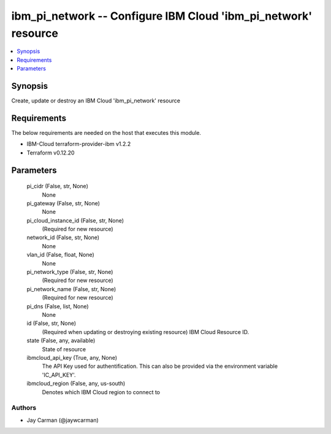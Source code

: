 
ibm_pi_network -- Configure IBM Cloud 'ibm_pi_network' resource
===============================================================

.. contents::
   :local:
   :depth: 1


Synopsis
--------

Create, update or destroy an IBM Cloud 'ibm_pi_network' resource



Requirements
------------
The below requirements are needed on the host that executes this module.

- IBM-Cloud terraform-provider-ibm v1.2.2
- Terraform v0.12.20



Parameters
----------

  pi_cidr (False, str, None)
    None


  pi_gateway (False, str, None)
    None


  pi_cloud_instance_id (False, str, None)
    (Required for new resource)


  network_id (False, str, None)
    None


  vlan_id (False, float, None)
    None


  pi_network_type (False, str, None)
    (Required for new resource)


  pi_network_name (False, str, None)
    (Required for new resource)


  pi_dns (False, list, None)
    None


  id (False, str, None)
    (Required when updating or destroying existing resource) IBM Cloud Resource ID.


  state (False, any, available)
    State of resource


  ibmcloud_api_key (True, any, None)
    The API Key used for authentification. This can also be provided via the environment variable 'IC_API_KEY'.


  ibmcloud_region (False, any, us-south)
    Denotes which IBM Cloud region to connect to













Authors
~~~~~~~

- Jay Carman (@jaywcarman)

